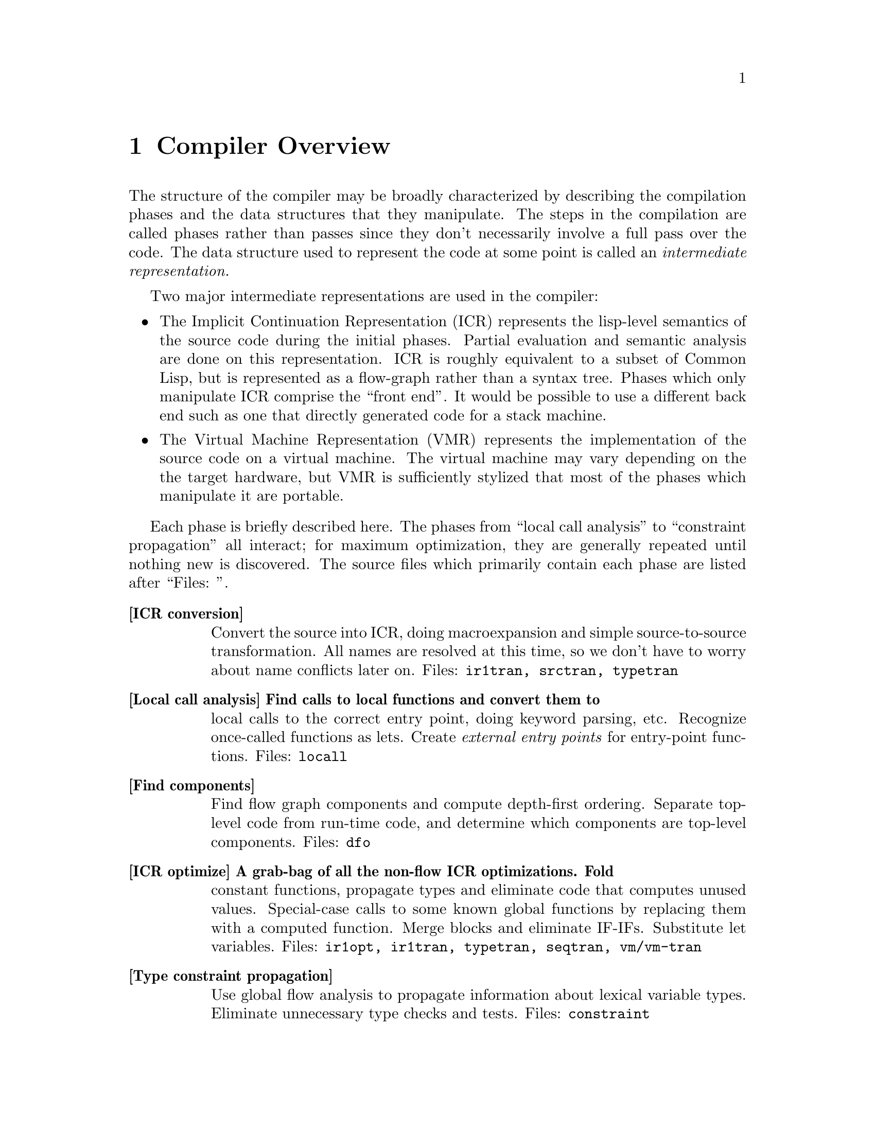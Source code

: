 @node Compiler Overview
@chapter Compiler Overview

The structure of the compiler may be broadly characterized by describing the
compilation phases and the data structures that they manipulate.  The steps in
the compilation are called phases rather than passes since they don't
necessarily involve a full pass over the code.  The data structure used to
represent the code at some point is called an @i{intermediate
representation.}

Two major intermediate representations are used in the compiler:
@itemize

@item
 The Implicit Continuation Representation (ICR) represents the lisp-level
semantics of the source code during the initial phases.  Partial evaluation and
semantic analysis are done on this representation.  ICR is roughly equivalent
to a subset of Common Lisp, but is represented as a flow-graph rather than a
syntax tree.  Phases which only manipulate ICR comprise the ``front end''.  It
would be possible to use a different back end such as one that directly
generated code for a stack machine.

@item The Virtual Machine Representation (VMR) represents the implementation of
the source code on a virtual machine.  The virtual machine may vary depending
on the the target hardware, but VMR is sufficiently stylized that most of the
phases which manipulate it are portable.
@end itemize

Each phase is briefly described here.  The phases from ``local call analysis''
to ``constraint propagation'' all interact; for maximum optimization, they
are generally repeated until nothing new is discovered.  The source files which
primarily contain each phase are listed after ``Files: ''.
@table @b

@item[ICR conversion]
Convert the source into ICR, doing macroexpansion and simple source-to-source
transformation.  All names are resolved at this time, so we don't have to worry
about name conflicts later on.  Files: @t{ir1tran, srctran, typetran}

@item[Local call analysis] Find calls to local functions and convert them to
local calls to the correct entry point, doing keyword parsing, etc.  Recognize
once-called functions as lets.  Create @i{external entry points} for
entry-point functions.  Files: @t{locall}

@item[Find components]
Find flow graph components and compute depth-first ordering.  Separate
top-level code from run-time code, and determine which components are top-level
components.  Files: @t{dfo}

@item[ICR optimize] A grab-bag of all the non-flow ICR optimizations.  Fold
constant functions, propagate types and eliminate code that computes unused
values.  Special-case calls to some known global functions by replacing them
with a computed function.  Merge blocks and eliminate IF-IFs.  Substitute let
variables.  Files: @t{ir1opt, ir1tran, typetran, seqtran, vm/vm-tran}

@item[Type constraint propagation]
Use global flow analysis to propagate information about lexical variable
types.   Eliminate unnecessary type checks and tests.  Files: @t{constraint}

@item[Type check generation]
Emit explicit ICR code for any necessary type checks that are too complex to be
easily generated on the fly by the back end.  Files: @t{checkgen}

@item[Event driven operations]
Various parts of ICR are incrementally recomputed, either eagerly on
modification of the ICR, or lazily, when the relevant information is needed.
@itemize
@item Check that type assertions are satisfied, marking places where type
checks need to be done.

@item Locate let calls.

@item Delete functions and variables with no references
@end itemize
Files: @t{ir1util}, @t{ir1opt}

@item[ICR finalize]
This phase is run after all components have been compiled.  It scans the
global variable references, looking for references to undefined variables
and incompatible function redefinitions.  Files: @t{ir1final}, @t{main}.

@item[Environment analysis]
Determine which distinct environments need to be allocated, and what
context needed to be closed over by each environment.  We detect non-local
exits and set closure variables.  We also emit cleanup code as funny
function calls.  This is the last pure ICR pass.  Files: @t{envanal}

@item[Global TN allocation (GTN)]
Iterate over all defined functions, determining calling conventions
and assigning TNs to local variables.  Files: @t{gtn}

@item[Local TN allocation (LTN)]
Use type and policy information to determine which VMR translation to use
for known functions, and then create TNs for expression evaluation
temporaries.  We also accumulate some random information needed by VMR
conversion.  Files: @t{ltn}

@item[Control analysis]
Linearize the flow graph in a way that minimizes the number of branches.  The
block-level structure of the flow graph is basically frozen at this point.
Files: @t{control}

@item[Stack analysis]
Maintain stack discipline for unknown-values continuation in the presence
of local exits.  Files: @t{stack}

@item[Entry analysis]
Collect some back-end information for each externally callable function.

@item[VMR conversion] Convert ICR into VMR by translating nodes into VOPs.
Emit type checks.  Files: @t{ir2tran, vmdef}

@item[Copy propagation] Use flow analysis to eliminate unnecessary copying of
TN values.  Files: @t{copyprop}

@item[Representation selection]
Look at all references to each TN to determine which representation has the
lowest cost.  Emit appropriate move and coerce VOPS for that representation.

@item[Lifetime analysis]
Do flow analysis to find the set of TNs whose lifetimes 
overlap with the lifetimes of each TN being packed.  Annotate call VOPs with
the TNs that need to be saved.  Files: @t{life}

@item[Pack]
Find a legal register allocation, attempting to minimize unnecessary moves.
Files: @t{pack}

@item[Code generation]
Call the VOP generators to emit assembly code.  Files: @t{codegen}

@item[Pipeline reorganization] On some machines, move memory references
backward in the code so that they can overlap with computation.  On machines
with delayed branch instructions, locate instructions that can be moved into
delay slots.  Files: @t{assem-opt}

@item[Assembly]
Resolve branches and convert into object code and fixup information.
Files: @t{assembler}

@item[Dumping] Convert the compiled code into an object file or in-core
function.  Files: @t{debug-dump}, @t{dump}, @t{vm/core}

@end table

@node The Implicit Continuation Representation
@chapter The Implicit Continuation Representation

The set of special forms recognized is exactly that specified in the Common
Lisp manual.  Everything that is described as a macro in CLTL is a macro.

Large amounts of syntactic information are thrown away by the conversion to an
anonymous flow graph representation.  The elimination of names eliminates the
need to represent most environment manipulation special forms.  The explicit
representation of control eliminates the need to represent BLOCK and GO, and
makes flow analysis easy.  The full Common Lisp LAMBDA is implemented with a
simple fixed-arg lambda, which greatly simplifies later code.
      
The elimination of syntactic information eliminates the need for most of the
``beta transformation'' optimizations in Rabbit.  There are no progns, no
tagbodys and no returns.  There are no ``close parens'' which get in the way of
determining which node receives a given value.

In ICR, computation is represented by Nodes.  These are the node types:
@table @b
@item[if]  Represents all conditionals.

@item[set] Represents a @t{setq}.

@item[ref] Represents a constant or variable reference.

@item[combination] Represents a normal function call.

@item[MV-combination] Represents a @t{multiple-value-call}.  This is used to
implement all multiple value receiving forms except for @t{multiple-value-prog1}, which is implicit.

@item[bind]
This represents the allocation and initialization of the variables in
a lambda.

@item[return]
This collects the return value from a lambda and represents the
control transfer on return.

@item[entry] Marks the start of a dynamic extent that can have non-local exits
to it.  Dynamic state can be saved at this point for restoration on re-entry.

@item[exit] Marks a potentially non-local exit.  This node is interposed
between the non-local uses of a continuation and the @t{dest} so that code to
do a non-local exit can be inserted if necessary.
@end table

Some slots are shared between all node types (via defstruct inheritance.)  This
information held in common between all nodes often makes it possible to avoid
special-casing nodes on the basis of type.  This shared information is
primarily concerned with the order of evaluation and destinations and
properties of results.  This control and value flow is indicated in the node
primarily by pointing to continuations.

The @t{continuation} structure represents information sufficiently related
to the normal notion of a continuation that naming it so seems sensible.
Basically, a continuation represents a place in the code, or alternatively the
destination of an expression result and a transfer of control.  These two
notions are bound together for the same reasons that they are related in the
standard functional continuation interpretation.

A continuation may be deprived of either or both of its value or control
significance.  If the value of a continuation is unused due to evaluation for
effect, then the continuation will have a null @t{dest}.  If the @t{next}
node for a continuation is deleted by some optimization, then @t{next} will
be @t{:none}.

  [### Continuation kinds...]

The @t{block} structure represents a basic block, in the the normal sense.
Control transfers other than simple sequencing are represented by information
in the block structure.  The continuation for the last node in a block
represents only the destination for the result.

It is very difficult to reconstruct anything resembling the original source
from ICR, so we record the original source form in each node.  The location of
the source form within the input is also recorded, allowing for interfaces such
as ``Edit Compiler Warnings''.  See section @ref{source-paths}.

Forms such as special-bind and catch need to have cleanup code executed at all
exit points from the form.  We represent this constraint in ICR by annotating
the code syntactically within the form with a Cleanup structure describing what
needs to be cleaned up.  Environment analysis determines the cleanup locations
by watching for a change in the cleanup between two continuations.  We can't
emit cleanup code during ICR conversion, since we don't know which exits will
be local until after ICR optimizations are done.

Special binding is represented by a call to the funny function %Special-Bind.
The first argument is the Global-Var structure for the variable bound and the
second argument is the value to bind it to.

Some subprimitives are implemented using a macro-like mechanism for translating
%PRIMITIVE forms into arbitrary lisp code.  Subprimitives special-cased by VMR
conversion are represented by a call to the funny function %%Primitive.  The
corresponding Template structure is passed as the first argument.

We check global function calls for syntactic legality with respect to any
defined function type function.  If the call is illegal or we are unable to
tell if it is legal due to non-constant keywords, then we give a warning and
mark the function reference as :notinline to force a full call and cause
subsequent phases to ignore the call.  If the call is legal and is to a known
function, then we annotate the Combination node with the Function-Info
structure that contains the compiler information for the function.


@node Tail sets
@section Tail sets
#|
Probably want to have a GTN-like function result equivalence class mechanism
for ICR type inference.  This would be like the return value propagation being
done by Propagate-From-Calls, but more powerful, less hackish, and known to
terminate.  The ICR equivalence classes could probably be used by GTN, as well.

What we do is have local call analysis eagerly maintain the equivalence classes
of functions that return the same way by annotating functions with a Tail-Info
structure shared between all functions whose value could be the value of this
function.  We don't require that the calls actually be tail-recursive, only
that the call deliver its value to the result continuation.  [### Actually
now done by ICR-OPTIMIZE-RETURN, which is currently making ICR optimize
mandatory.]

We can then use the Tail-Set during ICR type inference.  It would have a type
that is the union across all equivalent functions of the types of all the uses
other than in local calls.  This type would be recomputed during optimization
of return nodes.  When the type changes, we would propagate it to all calls to
any of the equivalent functions.  How do we know when and how to recompute the
type for a tail-set?  Recomputation is driven by type propagation on the result
continuation.

This is really special-casing of RETURN nodes.  The return node has the type
which is the union of all the non-call uses of the result.  The tail-set is
found though the lambda.  We can then recompute the overall union by taking the
union of the type per return node, rather than per-use.


How do result type assertions work?  We can't intersect the assertions across
all functions in the equivalence class, since some of the call combinations may
not happen (or even be possible).  We can intersect the assertion of the result
with the derived types for non-call uses.

When we do a tail call, we obviously can't check that the returned value
matches our assertion.  Although in principle, we would like to be able to
check all assertions, to preserve system integrity, we only need to check
assertions that we depend on.  We can afford to lose some assertion information
as long as we entirely lose it, ignoring it for type inference as well as for
type checking.

Things will work out, since the caller will see the tail-info type as the
derived type for the call, and will emit a type check if it needs a stronger
result.

A remaining question is whether we should intersect the assertion with
per-RETURN derived types from the very beginning (i.e. before the type check
pass).  I think the answer is yes.  We delay the type check pass so that we can
get our best guess for the derived type before we decide whether a check is
necessary.  But with the function return type, we aren't committing to doing
any type check when we intersect with the type assertion; the need to type
check is still determined in the type check pass by examination of the result
continuation.

What is the relationship between the per-RETURN types and the types in the
result continuation?  The assertion is exactly the Continuation-Asserted-Type
(note that the asserted type of result continuations will never change after
ICR conversion).  The per-RETURN derived type is different than the
Continuation-Derived-Type, since it is intersected with the asserted type even
before Type Check runs.  Ignoring the Continuation-Derived-Type probably makes
life simpler anyway, since this breaks the potential circularity of the
Tail-Info-Type will affecting the Continuation-Derived-Type, which affects...

When a given return has no non-call uses, we represent this by using
*empty-type*.  This is consistent with the interpretation that a return type of
NIL means the function can't return.


@node Hairy function representation
@section Hairy function representation

Non-fixed-arg functions are represented using Optional-Dispatch.  An
Optional-Dispatch has an entry-point function for each legal number of
optionals, and one for when extra args are present.  Each entry point function
is a simple lambda.  The entry point function for an optional is passed the
arguments which were actually supplied; the entry point function is expected to
default any remaining parameters and evaluate the actual function body.

If no supplied-p arg is present, then we can do this fairly easily by having
each entry point supply its default and call the next entry point, with the
last entry point containing the body.  If there are supplied-p args, then entry
point function is replaced with a function that calls the original entry
function with T's inserted at the position of all the supplied args with
supplied-p parameters.

We want to be a bit clever about how we handle arguments declared special when
doing optional defaulting, or we will emit really gross code for special
optionals.  If we bound the arg specially over the entire entry-point function,
then the entry point function would be caused to be non-tail-recursive.  What
we can do is only bind the variable specially around the evaluation of the
default, and then read the special and store the final value of the special
into a lexical variable which we then pass as the argument.  In the common case
where the default is a constant, we don't have to special-bind at all, since
the computation of the default is not affected by and cannot affect any special
bindings.

Keyword and rest args are both implemented using a LEXPR-like ``more
args'' convention.  The More-Entry takes two arguments in addition to
the fixed and optional arguments: the argument context and count.
@verb{+(ARG <context> <n>)+} accesses the N'th additional argument.  Keyword
args are implemented directly using this mechanism.  Rest args are
created by calling %Listify-Rest-Args with the context and count.

The More-Entry parses the keyword arguments and passes the values to the main
function as positional arguments.  If a keyword default is not constant, then
we pass a supplied-p parameter into the main entry and let it worry about
defaulting the argument.  Since the main entry accepts keywords in parsed form,
we can parse keywords at compile time for calls to known functions.  We keep
around the original parsed lambda-list and related information so that people
can figure out how to call the main entry.


@node ICR representation of non-local exits
@section ICR representation of non-local exits

All exits are initially represented by EXIT nodes:
How about an Exit node:
@verbatim
    (defstruct (exit (:include node))
      value)
@end verbatim
The Exit node uses the continuation that is to receive the thrown Value.
During optimization, if we discover that the Cont's home-lambda is the same as
the exit node's, then we can delete the Exit node, substituting the Cont for
all of the Value's uses.

The successor block of an EXIT is the entry block in the entered environment.
So we use the Exit node to mark the place where exit code is inserted.  During
environment analysis, we need only insert a single block containing the entry
point stub.

We ensure that all Exits that aren't for a NLX don't have any Value, so that
local exits never require any value massaging.

The Entry node marks the beginning of a block or tagbody:
@verbatim 
    (defstruct (entry (:include node))
      (continuations nil :type list)) 
@end verbatim
It contains a list of all the continuations that the body could exit to.  The
Entry node is used as a marker for the place to snapshot state, including
the control stack pointer.  Each lambda has a list of its Entries so
that environment analysis can figure out which continuations are really being
closed over.  There is no reason for optimization to delete Entry nodes,
since they are harmless in the degenerate case: we just emit no code (like a
no-var let).


We represent CATCH using the lexical exit mechanism.  We do a transformation
like this:
@verbatim
   (catch 'foo xxx)  ==>
   (block #:foo
     (%catch #'(lambda () (return-from #:foo (%unknown-values))) 'foo)
     (%within-cleanup :catch
       xxx))
@end verbatim

%CATCH just sets up the catch frame which points to the exit function.  %Catch
is an ordinary function as far as ICR is concerned.  The fact that the catcher
needs to be cleaned up is expressed by the Cleanup slots in the continuations
in the body.  %UNKNOWN-VALUES is a dummy function call which represents the
fact that we don't know what values will be thrown.  

%WITHIN-CLEANUP is a special special form that instantiates its first argument
as the current cleanup when converting the body.  In reality, the lambda is
also created by the special special form %ESCAPE-FUNCTION, which gives the
lambda a special :ESCAPE kind so that the back end knows not to generate any
code for it.


We use a similar hack in Unwind-Protect to represent the fact that the cleanup
forms can be invoked at arbitrarily random times.

@verbatim
    (unwind-protect p c)  ==>
    (flet ((#:cleanup () c))
      (block #:return
	(multiple-value-bind
	    (#:next #:start #:count)
	    (block #:unwind
              (%unwind-protect #'(lambda (x) (return-from #:unwind x)))
              (%within-cleanup :unwind-protect
		(return-from #:return p)))
	  (#:cleanup)
          (%continue-unwind #:next #:start #:count))))
@end verbatim

We use the block #:unwind to represent the entry to cleanup code in the case
where we are non-locally unwound.  Calling of the cleanup function in the
drop-through case (or any local exit) is handled by cleanup generation.  We
make the cleanup a function so that cleanup generation can add calls at local
exits from the protected form.  #:next, #:start and #:count are state used in
the case where we are unwound.  They indicate where to go after doing the
cleanup and what values are being thrown.  The cleanup encloses only the
protected form.  As in CATCH, the escape function is specially tagged as
:ESCAPE.  The cleanup function is tagged as :CLEANUP to inhibit let conversion
(since references are added in environment analysis.)

Notice that implementing these forms using closures over continuations
eliminates any need to special-case ICR flow analysis.  Obviously we don't
really want to make heap-closures here.  In reality these functions are
special-cased by the back-end according to their KIND.


@node Block compilation
@section Block compilation

One of the properties of ICR is that it supports ``block compilation'' by allowing
arbitrarily large amounts of code to be converted at once, with actual
compilation of the code being done at will.


In order to preserve the normal semantics we must recognize that proclamations
(possibly implicit) are scoped.  A proclamation is in effect only from the time
of appearance of the proclamation to the time it is contradicted.  The current
global environment at the end of a block is not necessarily the correct global
environment for compilation of all the code within the block.  We solve this
problem by closing over the relevant information in the ICR at the time it is
converted.  For example, each functional variable reference is marked as
inline, notinline or don't care.  Similarly, each node contains a structure
known as a Cookie which contains the appropriate settings of the compiler
policy switches.

We actually convert each form in the file separately, creating a separate
``initial component'' for each one.  Later on, these components are merged as
needed.  The main reason for doing this is to cause EVAL-WHEN processing to be
interleaved with reading. 


@node Entry points
@section Entry points

#|

Since we need to evaluate potentially arbitrary code in the XEP argument forms
(for type checking), we can't leave the arguments in the wired passing
locations.  Instead, it seems better to give the XEP max-args fixed arguments,
with the passing locations being the true passing locations.  Instead of using
%XEP-ARG, we reference the appropriate variable.

Also, it might be a good idea to do argument count checking and dispatching
with explicit conditional code in the XEP.  This would simplify both the code
that creates the XEP and the VMR conversion of XEPs.  Also, argument count
dispatching would automatically benefit from any cleverness in compilation of
case-like forms (jump tables, etc).  On the downside, this would push some
assumptions about how arg dispatching is done into ICR.  But then we are
currently violating abstraction at least as badly in VMR conversion, which is
also supposed to be implementation independent.
|#

As a side-effect of finding which references to known functions can be
converted to local calls, we find any references that cannot be converted.
References that cannot be converted to a local call must evaluate to a
``function object'' (or function-entry) that can be called using the full call
convention.  A function that can be called from outside the component is called
an ``entry-point''.

Lots of stuff that happens at compile-time with local function calls must be
done at run-time when an entry-point is called.

It is desirable for optimization and other purposes if all the calls to every
function were directly present in ICR as local calls.  We cannot directly do
this with entry-point functions, since we don't know where and how the
entry-point will be called until run-time.

What we do is represent all the calls possible from outside the component by
local calls within the component.  For each entry-point function, we create a
corresponding lambda called the external entry point or XEP.  This is a
function which takes the number of arguments passed as the first argument,
followed by arguments corresponding to each required or optional argument.

If an optional argument is unsupplied, the value passed into the XEP is
undefined.  The XEP is responsible for doing argument count checking and
dispatching.  

In the case of a fixed-arg lambda, we emit a call to the %VERIFY-ARGUMENT-COUNT
funny function (conditional on policy), then call the real function on the
passed arguments.  Even in this simple case, we benefit several ways from
having a separate XEP:
@itemize
@item The argument count checking is factored out, and only needs to
  be done in full calls.
@item Argument type checking happens automatically as a consequence of
  passing the XEP arguments in a local call to the real function.
  This type checking is also only done in full calls.
@item The real function may use a non-standard calling convention for
  the benefit of recursive or block-compiled calls.  The XEP converts
  arguments/return values to/from the standard convention.  This also
  requires little special-casing of XEPs.
@end itemize

If the function has variable argument count (represented by an
OPTIONAL-DISPATCH), then the XEP contains a COND which dispatches off of the
argument count, calling the appropriate entry-point function (which then does
defaulting).  If there is a more entry (for keyword or rest args), then the XEP
obtains the more arg context and count by calling the %MORE-ARG-CONTEXT funny
function.

All non-local-call references to functions are replaced with references to the
corresponding XEP.  ICR optimization may discover a local call that was
previously a non-local reference.  When we delete the reference to the XEP, we
may find that it has no references.  In this case, we can delete the XEP,
causing the function to no longer be an entry-point.


